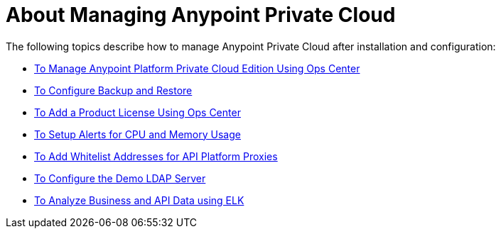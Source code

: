 = About Managing Anypoint Private Cloud

The following topics describe how to manage Anypoint Private Cloud after installation and configuration:

*** link:/anypoint-private-cloud/v/1.7/managing-via-the-ops-center[To Manage Anypoint Platform Private Cloud Edition Using Ops Center]
*** link:/anypoint-private-cloud/v/1.7/backup-and-disaster-recovery[To Configure Backup and Restore]
*** link:/anypoint-private-cloud/v/1.7/ops-center-update-lic[To Add a Product License Using Ops Center]
*** link:/anypoint-private-cloud/v/1.7/config-alerts[To Setup Alerts for CPU and Memory Usage]
*** link:/anypoint-private-cloud/v/1.7/config-add-proxy-whitelist[To Add Whitelist Addresses for API Platform Proxies]
*** link:/anypoint-private-cloud/v/1.7/demo-ldap-server[To Configure the Demo LDAP Server]
*** link:/anypoint-private-cloud/v/1.7/ext-analytics-elk[To Analyze Business and API Data using ELK]